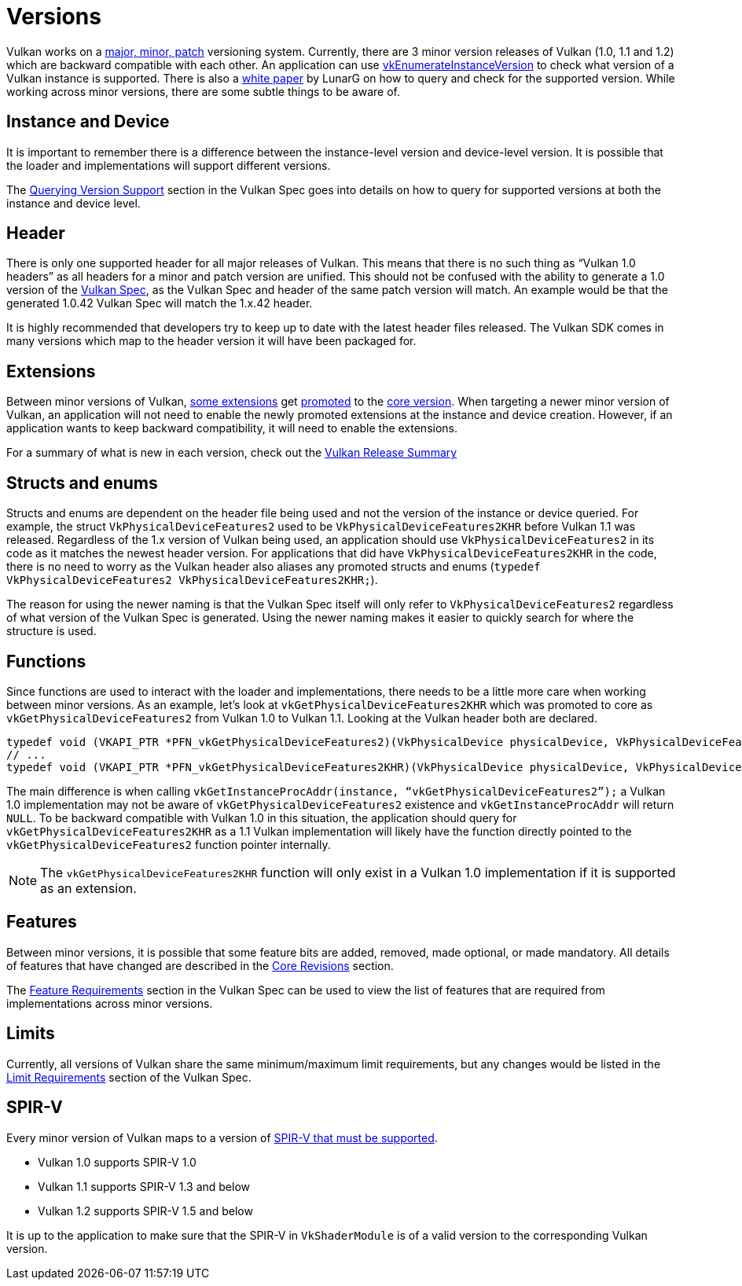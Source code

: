 // Copyright 2019-2021 The Khronos Group, Inc.
// SPDX-License-Identifier: CC-BY-4.0

// Required for both single-page and combined guide xrefs to work
ifndef::chapters[:chapters:]

[[versions]]
= Versions

Vulkan works on a link:https://www.khronos.org/registry/vulkan/specs/1.2/html/vkspec.html#extendingvulkan-coreversions-versionnumbers[major, minor, patch] versioning system. Currently, there are 3 minor version releases of Vulkan (1.0, 1.1 and 1.2) which are backward compatible with each other. An application can use link:https://www.khronos.org/registry/vulkan/specs/1.2/html/vkspec.html#vkEnumerateInstanceVersion[vkEnumerateInstanceVersion] to check what version of a Vulkan instance is supported. There is also a link:https://www.lunarg.com/wp-content/uploads/2019/02/Vulkan-1.1-Compatibility-Statement_01_19.pdf[white paper] by LunarG on how to query and check for the supported version. While working across minor versions, there are some subtle things to be aware of.

== Instance and Device

It is important to remember there is a difference between the instance-level version and device-level version. It is possible that the loader and implementations will support different versions.

The link:https://www.khronos.org/registry/vulkan/specs/1.2/html/vkspec.html#extendingvulkan-coreversions-queryingversionsupport[Querying Version Support] section in the Vulkan Spec goes into details on how to query for supported versions at both the instance and device level.

== Header

There is only one supported header for all major releases of Vulkan. This means that there is no such thing as "`Vulkan 1.0 headers`" as all headers for a minor and patch version are unified. This should not be confused with the ability to generate a 1.0 version of the xref:{chapters}vulkan_spec.adoc#vulkan-spec[Vulkan Spec], as the Vulkan Spec and header of the same patch version will match. An example would be that the generated 1.0.42 Vulkan Spec will match the 1.x.42 header.

It is highly recommended that developers try to keep up to date with the latest header files released. The Vulkan SDK comes in many versions which map to the header version it will have been packaged for.

== Extensions

Between minor versions of Vulkan, link:https://www.khronos.org/registry/vulkan/specs/1.2/html/vkspec.html#versions-1.1[some extensions] get link:https://www.khronos.org/registry/vulkan/specs/1.2/html/vkspec.html#extendingvulkan-compatibility-promotions[promoted] to the link:https://www.khronos.org/registry/vulkan/specs/1.2/html/vkspec.html#extendingvulkan-coreversions[core version]. When targeting a newer minor version of Vulkan, an application will not need to enable the newly promoted extensions at the instance and device creation. However, if an application wants to keep backward compatibility, it will need to enable the extensions.

For a summary of what is new in each version, check out the xref:{chapters}vulkan_release_summary.adoc#vulkan-release-summary[Vulkan Release Summary]

== Structs and enums

Structs and enums are dependent on the header file being used and not the version of the instance or device queried. For example, the struct `VkPhysicalDeviceFeatures2` used to be `VkPhysicalDeviceFeatures2KHR` before Vulkan 1.1 was released. Regardless of the 1.x version of Vulkan being used, an application should use `VkPhysicalDeviceFeatures2` in its code as it matches the newest header version. For applications that did have `VkPhysicalDeviceFeatures2KHR` in the code, there is no need to worry as the Vulkan header also aliases any promoted structs and enums (`typedef VkPhysicalDeviceFeatures2 VkPhysicalDeviceFeatures2KHR;`).

The reason for using the newer naming is that the Vulkan Spec itself will only refer to `VkPhysicalDeviceFeatures2` regardless of what version of the Vulkan Spec is generated. Using the newer naming makes it easier to quickly search for where the structure is used.

== Functions

Since functions are used to interact with the loader and implementations, there needs to be a little more care when working between minor versions. As an example, let's look at `vkGetPhysicalDeviceFeatures2KHR` which was promoted to core as `vkGetPhysicalDeviceFeatures2` from Vulkan 1.0 to Vulkan 1.1. Looking at the Vulkan header both are declared.

[source,cpp]
----
typedef void (VKAPI_PTR *PFN_vkGetPhysicalDeviceFeatures2)(VkPhysicalDevice physicalDevice, VkPhysicalDeviceFeatures2* pFeatures);
// ...
typedef void (VKAPI_PTR *PFN_vkGetPhysicalDeviceFeatures2KHR)(VkPhysicalDevice physicalDevice, VkPhysicalDeviceFeatures2* pFeatures);
----

The main difference is when calling `vkGetInstanceProcAddr(instance, "`vkGetPhysicalDeviceFeatures2`");` a Vulkan 1.0 implementation may not be aware of `vkGetPhysicalDeviceFeatures2` existence and `vkGetInstanceProcAddr` will return `NULL`. To be backward compatible with Vulkan 1.0 in this situation, the application should query for `vkGetPhysicalDeviceFeatures2KHR` as a 1.1 Vulkan implementation will likely have the function directly pointed to the `vkGetPhysicalDeviceFeatures2` function pointer internally.

[NOTE]
====
The `vkGetPhysicalDeviceFeatures2KHR` function will only exist in a Vulkan 1.0 implementation if it is supported as an extension.
====

== Features

Between minor versions, it is possible that some feature bits are added, removed, made optional, or made mandatory. All details of features that have changed are described in the link:https://www.khronos.org/registry/vulkan/specs/1.2-extensions/html/vkspec.html#versions[Core Revisions] section.

The link:https://www.khronos.org/registry/vulkan/specs/1.2-extensions/html/vkspec.html#features-requirements[Feature Requirements] section in the Vulkan Spec can be used to view the list of features that are required from implementations across minor versions.

== Limits

Currently, all versions of Vulkan share the same minimum/maximum limit requirements, but any changes would be listed in the link:https://www.khronos.org/registry/vulkan/specs/1.2-extensions/html/vkspec.html#limits-minmax[Limit Requirements] section of the Vulkan Spec.

== SPIR-V

Every minor version of Vulkan maps to a version of link:https://www.khronos.org/registry/vulkan/specs/1.2/html/vkspec.html#spirvenv[SPIR-V that must be supported].

  * Vulkan 1.0 supports SPIR-V 1.0
  * Vulkan 1.1 supports SPIR-V 1.3 and below
  * Vulkan 1.2 supports SPIR-V 1.5 and below

It is up to the application to make sure that the SPIR-V in `VkShaderModule` is of a valid version to the corresponding Vulkan version.

